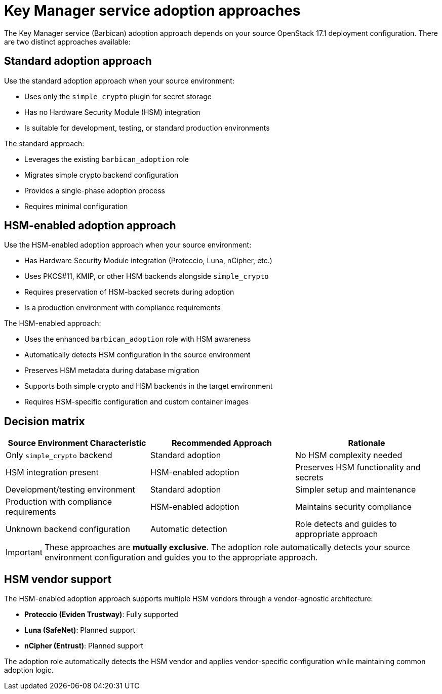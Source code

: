 = Key Manager service adoption approaches

[id="key-manager-service-adoption-approaches_{context}"]

The Key Manager service (Barbican) adoption approach depends on your source OpenStack 17.1 deployment configuration. There are two distinct approaches available:

== Standard adoption approach

Use the standard adoption approach when your source environment:

* Uses only the `simple_crypto` plugin for secret storage
* Has no Hardware Security Module (HSM) integration
* Is suitable for development, testing, or standard production environments

The standard approach:

* Leverages the existing `barbican_adoption` role
* Migrates simple crypto backend configuration
* Provides a single-phase adoption process
* Requires minimal configuration

== HSM-enabled adoption approach

Use the HSM-enabled adoption approach when your source environment:

* Has Hardware Security Module integration (Proteccio, Luna, nCipher, etc.)
* Uses PKCS#11, KMIP, or other HSM backends alongside `simple_crypto`
* Requires preservation of HSM-backed secrets during adoption
* Is a production environment with compliance requirements

The HSM-enabled approach:

* Uses the enhanced `barbican_adoption` role with HSM awareness
* Automatically detects HSM configuration in the source environment
* Preserves HSM metadata during database migration
* Supports both simple crypto and HSM backends in the target environment
* Requires HSM-specific configuration and custom container images

== Decision matrix

[options="header"]
|===
| Source Environment Characteristic | Recommended Approach | Rationale

| Only `simple_crypto` backend
| Standard adoption
| No HSM complexity needed

| HSM integration present
| HSM-enabled adoption
| Preserves HSM functionality and secrets

| Development/testing environment
| Standard adoption
| Simpler setup and maintenance

| Production with compliance requirements
| HSM-enabled adoption
| Maintains security compliance

| Unknown backend configuration
| Automatic detection
| Role detects and guides to appropriate approach
|===

[IMPORTANT]
====
These approaches are **mutually exclusive**. The adoption role automatically detects your source environment configuration and guides you to the appropriate approach.
====

== HSM vendor support

The HSM-enabled adoption approach supports multiple HSM vendors through a vendor-agnostic architecture:

* **Proteccio (Eviden Trustway)**: Fully supported
* **Luna (SafeNet)**: Planned support
* **nCipher (Entrust)**: Planned support

The adoption role automatically detects the HSM vendor and applies vendor-specific configuration while maintaining common adoption logic.
